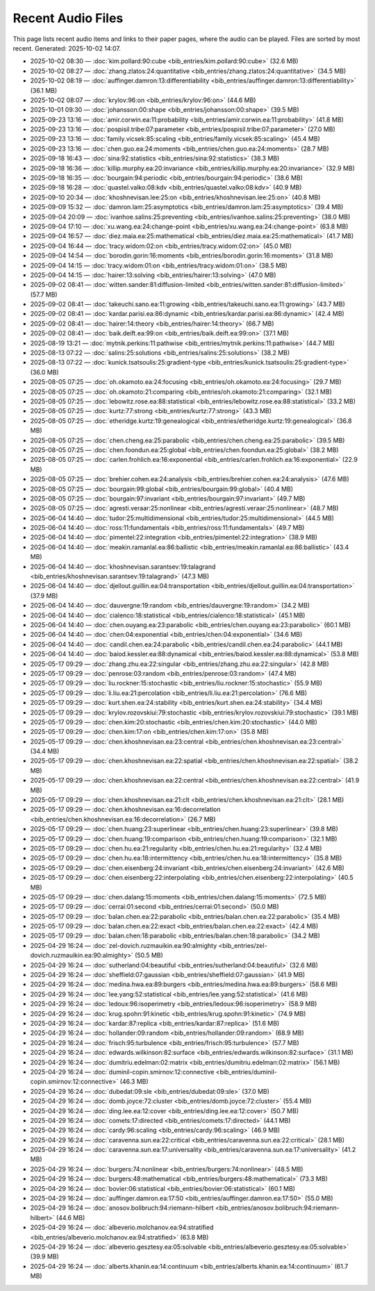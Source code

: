 Recent Audio Files
==================

This page lists recent audio items and links to their paper pages, where the audio can be played. Files are sorted by most recent.
Generated: 2025-10-02 14:07.

- 2025-10-02 08:30 — :doc:`kim.pollard:90:cube <bib_entries/kim.pollard:90:cube>` (32.6 MB)
- 2025-10-02 08:27 — :doc:`zhang.zlatos:24:quantitative <bib_entries/zhang.zlatos:24:quantitative>` (34.5 MB)
- 2025-10-02 08:19 — :doc:`auffinger.damron:13:differentiability <bib_entries/auffinger.damron:13:differentiability>` (36.1 MB)
- 2025-10-02 08:07 — :doc:`krylov:96:on <bib_entries/krylov:96:on>` (44.6 MB)
- 2025-10-01 09:30 — :doc:`johansson:00:shape <bib_entries/johansson:00:shape>` (39.5 MB)
- 2025-09-23 13:16 — :doc:`amir.corwin.ea:11:probability <bib_entries/amir.corwin.ea:11:probability>` (41.8 MB)
- 2025-09-23 13:16 — :doc:`pospisil.tribe:07:parameter <bib_entries/pospisil.tribe:07:parameter>` (27.0 MB)
- 2025-09-23 13:16 — :doc:`family.vicsek:85:scaling <bib_entries/family.vicsek:85:scaling>` (45.4 MB)
- 2025-09-23 13:16 — :doc:`chen.guo.ea:24:moments <bib_entries/chen.guo.ea:24:moments>` (28.7 MB)
- 2025-09-18 16:43 — :doc:`sina:92:statistics <bib_entries/sina:92:statistics>` (38.3 MB)
- 2025-09-18 16:36 — :doc:`killip.murphy.ea:20:invariance <bib_entries/killip.murphy.ea:20:invariance>` (32.9 MB)
- 2025-09-18 16:35 — :doc:`bourgain:94:periodic <bib_entries/bourgain:94:periodic>` (38.6 MB)
- 2025-09-18 16:28 — :doc:`quastel.valko:08:kdv <bib_entries/quastel.valko:08:kdv>` (40.9 MB)
- 2025-09-10 20:34 — :doc:`khoshnevisan.lee:25:on <bib_entries/khoshnevisan.lee:25:on>` (40.8 MB)
- 2025-09-09 15:32 — :doc:`damron.lam:25:asymptotics <bib_entries/damron.lam:25:asymptotics>` (39.4 MB)
- 2025-09-04 20:09 — :doc:`ivanhoe.salins:25:preventing <bib_entries/ivanhoe.salins:25:preventing>` (38.0 MB)
- 2025-09-04 17:10 — :doc:`xu.wang.ea:24:change-point <bib_entries/xu.wang.ea:24:change-point>` (63.8 MB)
- 2025-09-04 16:57 — :doc:`diez.maia.ea:25:mathematical <bib_entries/diez.maia.ea:25:mathematical>` (41.7 MB)
- 2025-09-04 16:44 — :doc:`tracy.widom:02:on <bib_entries/tracy.widom:02:on>` (45.0 MB)
- 2025-09-04 14:54 — :doc:`borodin.gorin:16:moments <bib_entries/borodin.gorin:16:moments>` (31.8 MB)
- 2025-09-04 14:15 — :doc:`tracy.widom:01:on <bib_entries/tracy.widom:01:on>` (38.5 MB)
- 2025-09-04 14:15 — :doc:`hairer:13:solving <bib_entries/hairer:13:solving>` (47.0 MB)
- 2025-09-02 08:41 — :doc:`witten.sander:81:diffusion-limited <bib_entries/witten.sander:81:diffusion-limited>` (57.7 MB)
- 2025-09-02 08:41 — :doc:`takeuchi.sano.ea:11:growing <bib_entries/takeuchi.sano.ea:11:growing>` (43.7 MB)
- 2025-09-02 08:41 — :doc:`kardar.parisi.ea:86:dynamic <bib_entries/kardar.parisi.ea:86:dynamic>` (42.4 MB)
- 2025-09-02 08:41 — :doc:`hairer:14:theory <bib_entries/hairer:14:theory>` (66.7 MB)
- 2025-09-02 08:41 — :doc:`baik.deift.ea:99:on <bib_entries/baik.deift.ea:99:on>` (37.1 MB)
- 2025-08-19 13:21 — :doc:`mytnik.perkins:11:pathwise <bib_entries/mytnik.perkins:11:pathwise>` (44.7 MB)
- 2025-08-13 07:22 — :doc:`salins:25:solutions <bib_entries/salins:25:solutions>` (38.2 MB)
- 2025-08-13 07:22 — :doc:`kunick.tsatsoulis:25:gradient-type <bib_entries/kunick.tsatsoulis:25:gradient-type>` (36.0 MB)
- 2025-08-05 07:25 — :doc:`oh.okamoto.ea:24:focusing <bib_entries/oh.okamoto.ea:24:focusing>` (29.7 MB)
- 2025-08-05 07:25 — :doc:`oh.okamoto:21:comparing <bib_entries/oh.okamoto:21:comparing>` (32.1 MB)
- 2025-08-05 07:25 — :doc:`lebowitz.rose.ea:88:statistical <bib_entries/lebowitz.rose.ea:88:statistical>` (33.2 MB)
- 2025-08-05 07:25 — :doc:`kurtz:77:strong <bib_entries/kurtz:77:strong>` (43.3 MB)
- 2025-08-05 07:25 — :doc:`etheridge.kurtz:19:genealogical <bib_entries/etheridge.kurtz:19:genealogical>` (36.8 MB)
- 2025-08-05 07:25 — :doc:`chen.cheng.ea:25:parabolic <bib_entries/chen.cheng.ea:25:parabolic>` (39.5 MB)
- 2025-08-05 07:25 — :doc:`chen.foondun.ea:25:global <bib_entries/chen.foondun.ea:25:global>` (38.2 MB)
- 2025-08-05 07:25 — :doc:`carlen.frohlich.ea:16:exponential <bib_entries/carlen.frohlich.ea:16:exponential>` (22.9 MB)
- 2025-08-05 07:25 — :doc:`brehier.cohen.ea:24:analysis <bib_entries/brehier.cohen.ea:24:analysis>` (47.6 MB)
- 2025-08-05 07:25 — :doc:`bourgain:99:global <bib_entries/bourgain:99:global>` (40.4 MB)
- 2025-08-05 07:25 — :doc:`bourgain:97:invariant <bib_entries/bourgain:97:invariant>` (49.7 MB)
- 2025-08-05 07:25 — :doc:`agresti.veraar:25:nonlinear <bib_entries/agresti.veraar:25:nonlinear>` (48.7 MB)
- 2025-06-04 14:40 — :doc:`tudor:25:multidimensional <bib_entries/tudor:25:multidimensional>` (44.5 MB)
- 2025-06-04 14:40 — :doc:`ross:11:fundamentals <bib_entries/ross:11:fundamentals>` (49.7 MB)
- 2025-06-04 14:40 — :doc:`pimentel:22:integration <bib_entries/pimentel:22:integration>` (38.9 MB)
- 2025-06-04 14:40 — :doc:`meakin.ramanlal.ea:86:ballistic <bib_entries/meakin.ramanlal.ea:86:ballistic>` (43.4 MB)
- 2025-06-04 14:40 — :doc:`khoshnevisan.sarantsev:19:talagrand <bib_entries/khoshnevisan.sarantsev:19:talagrand>` (47.3 MB)
- 2025-06-04 14:40 — :doc:`djellout.guillin.ea:04:transportation <bib_entries/djellout.guillin.ea:04:transportation>` (37.9 MB)
- 2025-06-04 14:40 — :doc:`dauvergne:19:random <bib_entries/dauvergne:19:random>` (34.2 MB)
- 2025-06-04 14:40 — :doc:`cialenco:18:statistical <bib_entries/cialenco:18:statistical>` (45.1 MB)
- 2025-06-04 14:40 — :doc:`chen.ouyang.ea:23:parabolic <bib_entries/chen.ouyang.ea:23:parabolic>` (60.1 MB)
- 2025-06-04 14:40 — :doc:`chen:04:exponential <bib_entries/chen:04:exponential>` (34.6 MB)
- 2025-06-04 14:40 — :doc:`candil.chen.ea:24:parabolic <bib_entries/candil.chen.ea:24:parabolic>` (44.1 MB)
- 2025-06-04 14:40 — :doc:`baiod.kessler.ea:88:dynamical <bib_entries/baiod.kessler.ea:88:dynamical>` (53.8 MB)
- 2025-05-17 09:29 — :doc:`zhang.zhu.ea:22:singular <bib_entries/zhang.zhu.ea:22:singular>` (42.8 MB)
- 2025-05-17 09:29 — :doc:`penrose:03:random <bib_entries/penrose:03:random>` (47.4 MB)
- 2025-05-17 09:29 — :doc:`liu.rockner:15:stochastic <bib_entries/liu.rockner:15:stochastic>` (55.9 MB)
- 2025-05-17 09:29 — :doc:`li.liu.ea:21:percolation <bib_entries/li.liu.ea:21:percolation>` (76.6 MB)
- 2025-05-17 09:29 — :doc:`kurt.shen.ea:24:stability <bib_entries/kurt.shen.ea:24:stability>` (34.4 MB)
- 2025-05-17 09:29 — :doc:`krylov.rozovskiui:79:stochastic <bib_entries/krylov.rozovskiui:79:stochastic>` (39.1 MB)
- 2025-05-17 09:29 — :doc:`chen.kim:20:stochastic <bib_entries/chen.kim:20:stochastic>` (44.0 MB)
- 2025-05-17 09:29 — :doc:`chen.kim:17:on <bib_entries/chen.kim:17:on>` (35.8 MB)
- 2025-05-17 09:29 — :doc:`chen.khoshnevisan.ea:23:central <bib_entries/chen.khoshnevisan.ea:23:central>` (34.4 MB)
- 2025-05-17 09:29 — :doc:`chen.khoshnevisan.ea:22:spatial <bib_entries/chen.khoshnevisan.ea:22:spatial>` (38.2 MB)
- 2025-05-17 09:29 — :doc:`chen.khoshnevisan.ea:22:central <bib_entries/chen.khoshnevisan.ea:22:central>` (41.9 MB)
- 2025-05-17 09:29 — :doc:`chen.khoshnevisan.ea:21:clt <bib_entries/chen.khoshnevisan.ea:21:clt>` (28.1 MB)
- 2025-05-17 09:29 — :doc:`chen.khoshnevisan.ea:16:decorrelation <bib_entries/chen.khoshnevisan.ea:16:decorrelation>` (26.7 MB)
- 2025-05-17 09:29 — :doc:`chen.huang:23:superlinear <bib_entries/chen.huang:23:superlinear>` (39.8 MB)
- 2025-05-17 09:29 — :doc:`chen.huang:19:comparison <bib_entries/chen.huang:19:comparison>` (32.1 MB)
- 2025-05-17 09:29 — :doc:`chen.hu.ea:21:regularity <bib_entries/chen.hu.ea:21:regularity>` (32.4 MB)
- 2025-05-17 09:29 — :doc:`chen.hu.ea:18:intermittency <bib_entries/chen.hu.ea:18:intermittency>` (35.8 MB)
- 2025-05-17 09:29 — :doc:`chen.eisenberg:24:invariant <bib_entries/chen.eisenberg:24:invariant>` (42.6 MB)
- 2025-05-17 09:29 — :doc:`chen.eisenberg:22:interpolating <bib_entries/chen.eisenberg:22:interpolating>` (40.5 MB)
- 2025-05-17 09:29 — :doc:`chen.dalang:15:moments <bib_entries/chen.dalang:15:moments>` (72.5 MB)
- 2025-05-17 09:29 — :doc:`cerrai:01:second <bib_entries/cerrai:01:second>` (50.0 MB)
- 2025-05-17 09:29 — :doc:`balan.chen.ea:22:parabolic <bib_entries/balan.chen.ea:22:parabolic>` (35.4 MB)
- 2025-05-17 09:29 — :doc:`balan.chen.ea:22:exact <bib_entries/balan.chen.ea:22:exact>` (42.4 MB)
- 2025-05-17 09:29 — :doc:`balan.chen:18:parabolic <bib_entries/balan.chen:18:parabolic>` (34.2 MB)
- 2025-04-29 16:24 — :doc:`zel-dovich.ruzmauikin.ea:90:almighty <bib_entries/zel-dovich.ruzmauikin.ea:90:almighty>` (50.5 MB)
- 2025-04-29 16:24 — :doc:`sutherland:04:beautiful <bib_entries/sutherland:04:beautiful>` (32.6 MB)
- 2025-04-29 16:24 — :doc:`sheffield:07:gaussian <bib_entries/sheffield:07:gaussian>` (41.9 MB)
- 2025-04-29 16:24 — :doc:`medina.hwa.ea:89:burgers <bib_entries/medina.hwa.ea:89:burgers>` (58.6 MB)
- 2025-04-29 16:24 — :doc:`lee.yang:52:statistical <bib_entries/lee.yang:52:statistical>` (41.6 MB)
- 2025-04-29 16:24 — :doc:`ledoux:96:isoperimetry <bib_entries/ledoux:96:isoperimetry>` (58.9 MB)
- 2025-04-29 16:24 — :doc:`krug.spohn:91:kinetic <bib_entries/krug.spohn:91:kinetic>` (74.9 MB)
- 2025-04-29 16:24 — :doc:`kardar:87:replica <bib_entries/kardar:87:replica>` (51.6 MB)
- 2025-04-29 16:24 — :doc:`hollander:09:random <bib_entries/hollander:09:random>` (68.9 MB)
- 2025-04-29 16:24 — :doc:`frisch:95:turbulence <bib_entries/frisch:95:turbulence>` (57.7 MB)
- 2025-04-29 16:24 — :doc:`edwards.wilkinson:82:surface <bib_entries/edwards.wilkinson:82:surface>` (31.1 MB)
- 2025-04-29 16:24 — :doc:`dumitriu.edelman:02:matrix <bib_entries/dumitriu.edelman:02:matrix>` (56.1 MB)
- 2025-04-29 16:24 — :doc:`duminil-copin.smirnov:12:connective <bib_entries/duminil-copin.smirnov:12:connective>` (46.3 MB)
- 2025-04-29 16:24 — :doc:`dubedat:09:sle <bib_entries/dubedat:09:sle>` (37.0 MB)
- 2025-04-29 16:24 — :doc:`domb.joyce:72:cluster <bib_entries/domb.joyce:72:cluster>` (55.4 MB)
- 2025-04-29 16:24 — :doc:`ding.lee.ea:12:cover <bib_entries/ding.lee.ea:12:cover>` (50.7 MB)
- 2025-04-29 16:24 — :doc:`comets:17:directed <bib_entries/comets:17:directed>` (44.1 MB)
- 2025-04-29 16:24 — :doc:`cardy:96:scaling <bib_entries/cardy:96:scaling>` (46.9 MB)
- 2025-04-29 16:24 — :doc:`caravenna.sun.ea:22:critical <bib_entries/caravenna.sun.ea:22:critical>` (28.1 MB)
- 2025-04-29 16:24 — :doc:`caravenna.sun.ea:17:universality <bib_entries/caravenna.sun.ea:17:universality>` (41.2 MB)
- 2025-04-29 16:24 — :doc:`burgers:74:nonlinear <bib_entries/burgers:74:nonlinear>` (48.5 MB)
- 2025-04-29 16:24 — :doc:`burgers:48:mathematical <bib_entries/burgers:48:mathematical>` (73.3 MB)
- 2025-04-29 16:24 — :doc:`bovier:06:statistical <bib_entries/bovier:06:statistical>` (60.1 MB)
- 2025-04-29 16:24 — :doc:`auffinger.damron.ea:17:50 <bib_entries/auffinger.damron.ea:17:50>` (55.0 MB)
- 2025-04-29 16:24 — :doc:`anosov.bolibruch:94:riemann-hilbert <bib_entries/anosov.bolibruch:94:riemann-hilbert>` (44.6 MB)
- 2025-04-29 16:24 — :doc:`albeverio.molchanov.ea:94:stratified <bib_entries/albeverio.molchanov.ea:94:stratified>` (63.8 MB)
- 2025-04-29 16:24 — :doc:`albeverio.gesztesy.ea:05:solvable <bib_entries/albeverio.gesztesy.ea:05:solvable>` (39.9 MB)
- 2025-04-29 16:24 — :doc:`alberts.khanin.ea:14:continuum <bib_entries/alberts.khanin.ea:14:continuum>` (61.7 MB)
